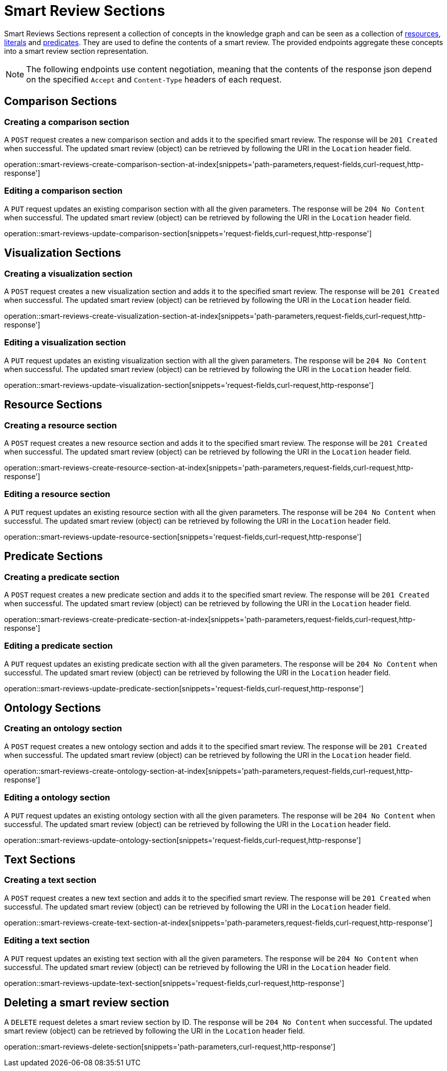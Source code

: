 = Smart Review Sections

Smart Reviews Sections represent a collection of concepts in the knowledge graph and can be seen as a collection of <<Resources,resources>>, <<Literals,literals>> and <<Predicates,predicates>>.
They are used to define the contents of a smart review.
The provided endpoints aggregate these concepts into a smart review section representation.

NOTE: The following endpoints use content negotiation, meaning that the contents of the response json depend on the specified `Accept` and `Content-Type` headers of each request.

[[smart-review-sections-comparison-sections]]
== Comparison Sections

[[smart-review-sections-create-comparison-section]]
=== Creating a comparison section

A `POST` request creates a new comparison section and adds it to the specified smart review.
The response will be `201 Created` when successful.
The updated smart review (object) can be retrieved by following the URI in the `Location` header field.

operation::smart-reviews-create-comparison-section-at-index[snippets='path-parameters,request-fields,curl-request,http-response']

[[smart-review-sections-edit-comparison-section]]
=== Editing a comparison section

A `PUT` request updates an existing comparison section with all the given parameters.
The response will be `204 No Content` when successful.
The updated smart review (object) can be retrieved by following the URI in the `Location` header field.

operation::smart-reviews-update-comparison-section[snippets='request-fields,curl-request,http-response']

[[smart-review-sections-visualization-sections]]
== Visualization Sections

[[smart-review-sections-create-visualization-section]]
=== Creating a visualization section

A `POST` request creates a new visualization section and adds it to the specified smart review.
The response will be `201 Created` when successful.
The updated smart review (object) can be retrieved by following the URI in the `Location` header field.

operation::smart-reviews-create-visualization-section-at-index[snippets='path-parameters,request-fields,curl-request,http-response']

[[smart-review-sections-edit-visualization-section]]
=== Editing a visualization section

A `PUT` request updates an existing visualization section with all the given parameters.
The response will be `204 No Content` when successful.
The updated smart review (object) can be retrieved by following the URI in the `Location` header field.

operation::smart-reviews-update-visualization-section[snippets='request-fields,curl-request,http-response']

[[smart-review-sections-resource-sections]]
== Resource Sections

[[smart-review-sections-create-resource-section]]
=== Creating a resource section

A `POST` request creates a new resource section and adds it to the specified smart review.
The response will be `201 Created` when successful.
The updated smart review (object) can be retrieved by following the URI in the `Location` header field.

operation::smart-reviews-create-resource-section-at-index[snippets='path-parameters,request-fields,curl-request,http-response']

[[smart-review-sections-edit-resource-section]]
=== Editing a resource section

A `PUT` request updates an existing resource section with all the given parameters.
The response will be `204 No Content` when successful.
The updated smart review (object) can be retrieved by following the URI in the `Location` header field.

operation::smart-reviews-update-resource-section[snippets='request-fields,curl-request,http-response']

[[smart-review-sections-predicate-sections]]
== Predicate Sections

[[smart-review-sections-create-predicate-section]]
=== Creating a predicate section

A `POST` request creates a new predicate section and adds it to the specified smart review.
The response will be `201 Created` when successful.
The updated smart review (object) can be retrieved by following the URI in the `Location` header field.

operation::smart-reviews-create-predicate-section-at-index[snippets='path-parameters,request-fields,curl-request,http-response']

[[smart-review-sections-edit-predicate-section]]
=== Editing a predicate section

A `PUT` request updates an existing predicate section with all the given parameters.
The response will be `204 No Content` when successful.
The updated smart review (object) can be retrieved by following the URI in the `Location` header field.

operation::smart-reviews-update-predicate-section[snippets='request-fields,curl-request,http-response']

[[smart-review-sections-ontology-sections]]
== Ontology Sections

[[smart-review-sections-create-ontology-section]]
=== Creating an ontology section

A `POST` request creates a new ontology section and adds it to the specified smart review.
The response will be `201 Created` when successful.
The updated smart review (object) can be retrieved by following the URI in the `Location` header field.

operation::smart-reviews-create-ontology-section-at-index[snippets='path-parameters,request-fields,curl-request,http-response']

[[smart-review-sections-edit-ontology-section]]
=== Editing a ontology section

A `PUT` request updates an existing ontology section with all the given parameters.
The response will be `204 No Content` when successful.
The updated smart review (object) can be retrieved by following the URI in the `Location` header field.

operation::smart-reviews-update-ontology-section[snippets='request-fields,curl-request,http-response']

[[smart-review-sections-text-sections]]
== Text Sections

[[smart-review-sections-create-text-section]]
=== Creating a text section

A `POST` request creates a new text section and adds it to the specified smart review.
The response will be `201 Created` when successful.
The updated smart review (object) can be retrieved by following the URI in the `Location` header field.

operation::smart-reviews-create-text-section-at-index[snippets='path-parameters,request-fields,curl-request,http-response']

[[smart-review-sections-edit-text-section]]
=== Editing a text section

A `PUT` request updates an existing text section with all the given parameters.
The response will be `204 No Content` when successful.
The updated smart review (object) can be retrieved by following the URI in the `Location` header field.

operation::smart-reviews-update-text-section[snippets='request-fields,curl-request,http-response']

[[smart-review-sections-delete]]
== Deleting a smart review section

A `DELETE` request deletes a smart review section by ID.
The response will be `204 No Content` when successful.
The updated smart review (object) can be retrieved by following the URI in the `Location` header field.

operation::smart-reviews-delete-section[snippets='path-parameters,curl-request,http-response']
